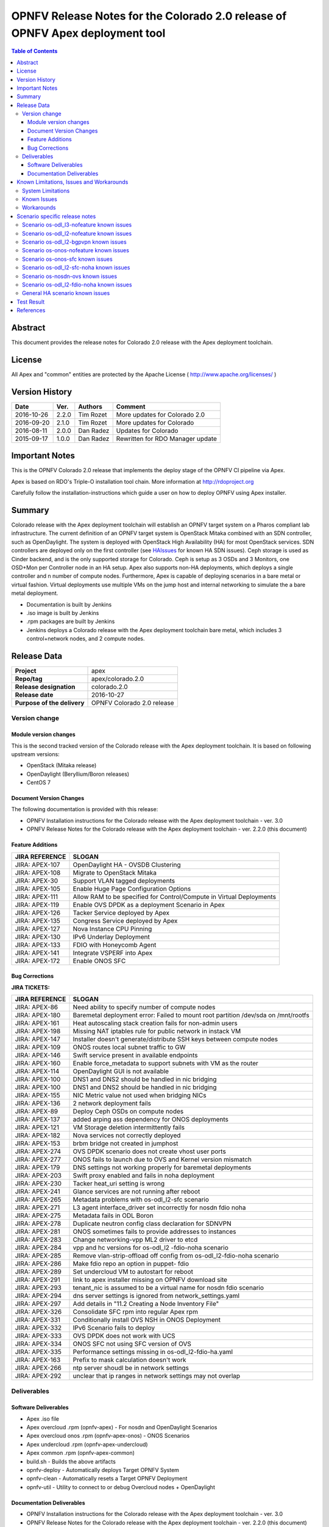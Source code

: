 ==============================================================================
OPNFV Release Notes for the Colorado 2.0 release of OPNFV Apex deployment tool
==============================================================================


.. contents:: Table of Contents
   :backlinks: none


Abstract
========

This document provides the release notes for Colorado 2.0 release with the Apex
deployment toolchain.

License
=======

All Apex and "common" entities are protected by the Apache License
( http://www.apache.org/licenses/ )


Version History
===============


+-------------+-----------+-----------------+----------------------+
| **Date**    | **Ver.**  | **Authors**     | **Comment**          |
|             |           |                 |                      |
+-------------+-----------+-----------------+----------------------+
| 2016-10-26  | 2.2.0     | Tim Rozet       | More updates for     |
|             |           |                 | Colorado 2.0         |
+-------------+-----------+-----------------+----------------------+
| 2016-09-20  | 2.1.0     | Tim Rozet       | More updates for     |
|             |           |                 | Colorado             |
+-------------+-----------+-----------------+----------------------+
| 2016-08-11  | 2.0.0     | Dan Radez       | Updates for Colorado |
+-------------+-----------+-----------------+----------------------+
| 2015-09-17  | 1.0.0     | Dan Radez       | Rewritten for        |
|             |           |                 | RDO Manager update   |
+-------------+-----------+-----------------+----------------------+

Important Notes
===============

This is the OPNFV Colorado 2.0 release that implements the deploy stage of the
OPNFV CI pipeline via Apex.

Apex is based on RDO's Triple-O installation tool chain.
More information at http://rdoproject.org

Carefully follow the installation-instructions which guide a user on how to
deploy OPNFV using Apex installer.

Summary
=======

Colorado release with the Apex deployment toolchain will establish an OPNFV
target system on a Pharos compliant lab infrastructure.  The current definition
of an OPNFV target system is OpenStack Mitaka combined with an SDN
controller, such as OpenDaylight.  The system is deployed with OpenStack High
Availability (HA) for most OpenStack services.  SDN controllers are deployed
only on the first controller (see HAIssues_ for known HA SDN issues).  Ceph
storage is used as Cinder backend, and is the only supported storage for
Colorado. Ceph is setup as 3 OSDs and 3 Monitors, one OSD+Mon per Controller
node in an HA setup.  Apex also supports non-HA deployments, which deploys a
single controller and n number of compute nodes.  Furthermore, Apex is
capable of deploying scenarios in a bare metal or virtual fashion.  Virtual
deployments use multiple VMs on the jump host and internal networking to
simulate the a bare metal deployment.

- Documentation is built by Jenkins
- .iso image is built by Jenkins
- .rpm packages are built by Jenkins
- Jenkins deploys a Colorado release with the Apex deployment toolchain
  bare metal, which includes 3 control+network nodes, and 2 compute nodes.

Release Data
============

+--------------------------------------+--------------------------------------+
| **Project**                          | apex                                 |
|                                      |                                      |
+--------------------------------------+--------------------------------------+
| **Repo/tag**                         | apex/colorado.2.0                    |
|                                      |                                      |
+--------------------------------------+--------------------------------------+
| **Release designation**              | colorado.2.0                         |
|                                      |                                      |
+--------------------------------------+--------------------------------------+
| **Release date**                     | 2016-10-27                           |
|                                      |                                      |
+--------------------------------------+--------------------------------------+
| **Purpose of the delivery**          | OPNFV Colorado 2.0 release           |
|                                      |                                      |
+--------------------------------------+--------------------------------------+

Version change
--------------

Module version changes
~~~~~~~~~~~~~~~~~~~~~~
This is the second tracked version of the Colorado release with the Apex
deployment toolchain.  It is based on following upstream versions:

- OpenStack (Mitaka release)

- OpenDaylight (Beryllium/Boron releases)

- CentOS 7

Document Version Changes
~~~~~~~~~~~~~~~~~~~~~~~~

The following documentation is provided with this release:

- OPNFV Installation instructions for the Colorado release with the Apex
  deployment toolchain - ver. 3.0
- OPNFV Release Notes for the Colorado release with the Apex deployment
  toolchain - ver. 2.2.0 (this document)

Feature Additions
~~~~~~~~~~~~~~~~~

+--------------------------------------+--------------------------------------+
| **JIRA REFERENCE**                   | **SLOGAN**                           |
|                                      |                                      |
+--------------------------------------+--------------------------------------+
| JIRA: APEX-107                       | OpenDaylight HA - OVSDB Clustering   |
+--------------------------------------+--------------------------------------+
| JIRA: APEX-108                       | Migrate to OpenStack Mitaka          |
+--------------------------------------+--------------------------------------+
| JIRA: APEX-30                        | Support VLAN tagged deployments      |
+--------------------------------------+--------------------------------------+
| JIRA: APEX-105                       | Enable Huge Page Configuration       |
|                                      | Options                              |
+--------------------------------------+--------------------------------------+
| JIRA: APEX-111                       | Allow RAM to be specified for        |
|                                      | Control/Compute in Virtual           |
|                                      | Deployments                          |
+--------------------------------------+--------------------------------------+
| JIRA: APEX-119                       | Enable OVS DPDK as a deployment      |
|                                      | Scenario in Apex                     |
+--------------------------------------+--------------------------------------+
| JIRA: APEX-126                       | Tacker Service deployed by Apex      |
+--------------------------------------+--------------------------------------+
| JIRA: APEX-135                       | Congress Service deployed by Apex    |
+--------------------------------------+--------------------------------------+
| JIRA: APEX-127                       | Nova Instance CPU Pinning            |
+--------------------------------------+--------------------------------------+
| JIRA: APEX-130                       | IPv6 Underlay Deployment             |
+--------------------------------------+--------------------------------------+
| JIRA: APEX-133                       | FDIO with Honeycomb Agent            |
+--------------------------------------+--------------------------------------+
| JIRA: APEX-141                       | Integrate VSPERF into Apex           |
+--------------------------------------+--------------------------------------+
| JIRA: APEX-172                       | Enable ONOS SFC                      |
+--------------------------------------+--------------------------------------+

Bug Corrections
~~~~~~~~~~~~~~~

**JIRA TICKETS:**

+--------------------------------------+--------------------------------------+
| **JIRA REFERENCE**                   | **SLOGAN**                           |
|                                      |                                      |
+--------------------------------------+--------------------------------------+
| JIRA: APEX-86                        | Need ability to specify number of    |
|                                      | compute nodes                        |
+--------------------------------------+--------------------------------------+
| JIRA: APEX-180                       | Baremetal deployment error: Failed to|
|                                      | mount root partition /dev/sda on     |
|                                      | /mnt/rootfs                          |
+--------------------------------------+--------------------------------------+
| JIRA: APEX-161                       | Heat autoscaling stack creation fails|
|                                      | for non-admin users                  |
+--------------------------------------+--------------------------------------+
| JIRA: APEX-198                       | Missing NAT iptables rule for public |
|                                      | network in instack VM                |
+--------------------------------------+--------------------------------------+
| JIRA: APEX-147                       | Installer doesn't generate/distribute|
|                                      | SSH keys between compute nodes       |
+--------------------------------------+--------------------------------------+
| JIRA: APEX-109                       | ONOS routes local subnet traffic to  |
|                                      | GW                                   |
+--------------------------------------+--------------------------------------+
| JIRA: APEX-146                       | Swift service present in available   |
|                                      | endpoints                            |
+--------------------------------------+--------------------------------------+
| JIRA: APEX-160                       | Enable force_metadata to support     |
|                                      | subnets with VM as the router        |
+--------------------------------------+--------------------------------------+
| JIRA: APEX-114                       | OpenDaylight GUI is not available    |
+--------------------------------------+--------------------------------------+
| JIRA: APEX-100                       | DNS1 and DNS2 should be handled in   |
|                                      | nic bridging                         |
+--------------------------------------+--------------------------------------+
| JIRA: APEX-100                       | DNS1 and DNS2 should be handled in   |
|                                      | nic bridging                         |
+--------------------------------------+--------------------------------------+
| JIRA: APEX-155                       | NIC Metric value not used when       |
|                                      | bridging NICs                        |
+--------------------------------------+--------------------------------------+
| JIRA: APEX-136                       | 2 network deployment fails           |
+--------------------------------------+--------------------------------------+
| JIRA: APEX-89                        | Deploy Ceph OSDs on compute nodes    |
+--------------------------------------+--------------------------------------+
| JIRA: APEX-137                       | added arping ass dependency for      |
|                                      | ONOS deployments                     |
+--------------------------------------+--------------------------------------+
| JIRA: APEX-121                       | VM Storage deletion intermittently   |
|                                      | fails                                |
+--------------------------------------+--------------------------------------+
| JIRA: APEX-182                       | Nova services not correctly deployed |
+--------------------------------------+--------------------------------------+
| JIRA: APEX-153                       | brbm bridge not created in jumphost  |
+--------------------------------------+--------------------------------------+
| JIRA: APEX-274                       | OVS DPDK scenario does not create    |
|                                      | vhost user ports                     |
+--------------------------------------+--------------------------------------+
| JIRA: APEX-277                       | ONOS fails to launch due to OVS and  |
|                                      | Kernel version mismatch              |
+--------------------------------------+--------------------------------------+
| JIRA: APEX-179                       | DNS settings not working properly    |
|                                      | for baremetal deployments            |
+--------------------------------------+--------------------------------------+
| JIRA: APEX-203                       | Swift proxy enabled and fails in noha|
|                                      | deployment                           |
+--------------------------------------+--------------------------------------+
| JIRA: APEX-230                       | Tacker heat_uri setting is wrong     |
+--------------------------------------+--------------------------------------+
| JIRA: APEX-241                       | Glance services are not running after|
|                                      | reboot                               |
+--------------------------------------+--------------------------------------+
| JIRA: APEX-265                       | Metadata problems with os-odl_l2-sfc |
|                                      | scenario                             |
+--------------------------------------+--------------------------------------+
| JIRA: APEX-271                       | L3 agent interface_driver set        |
|                                      | incorrectly for nosdn fdio noha      |
+--------------------------------------+--------------------------------------+
| JIRA: APEX-275                       | Metadata fails in ODL Boron          |
+--------------------------------------+--------------------------------------+
| JIRA: APEX-278                       | Duplicate neutron config class       |
|                                      | declaration for SDNVPN               |
+--------------------------------------+--------------------------------------+
| JIRA: APEX-281                       | ONOS sometimes fails to provide      |
|                                      | addresses to instances               |
+--------------------------------------+--------------------------------------+
| JIRA: APEX-283                       | Change networking-vpp ML2 driver to  |
|                                      | etcd                                 |
+--------------------------------------+--------------------------------------+
| JIRA: APEX-284                       | vpp and hc versions for os-odl_l2    |
|                                      | -fdio-noha scenario                  |
+--------------------------------------+--------------------------------------+
| JIRA: APEX-285                       | Remove vlan-strip-offload off config |
|                                      | from os-odl_l2-fdio-noha scenario    |
+--------------------------------------+--------------------------------------+
| JIRA: APEX-286                       | Make fdio repo an option in puppet-  |
|                                      | fdio                                 |
+--------------------------------------+--------------------------------------+
| JIRA: APEX-289                       | Set undercloud VM to autostart for   |
|                                      | reboot                               |
+--------------------------------------+--------------------------------------+
| JIRA: APEX-291                       | link to apex installer missing on    |
|                                      | OPNFV download site                  |
+--------------------------------------+--------------------------------------+
| JIRA: APEX-293                       | tenant_nic is assumed to be a virtual|
|                                      | name for nosdn fdio scenario         |
+--------------------------------------+--------------------------------------+
| JIRA: APEX-294                       | dns server settings is ignored from  |
|                                      | network_settings.yaml                |
+--------------------------------------+--------------------------------------+
| JIRA: APEX-297                       | Add details in "11.2 Creating a Node |
|                                      | Inventory File"                      |
+--------------------------------------+--------------------------------------+
| JIRA: APEX-326                       | Consolidate SFC rpm into regular Apex|
|                                      | rpm                                  |
+--------------------------------------+--------------------------------------+
| JIRA: APEX-331                       | Conditionally install OVS NSH in     |
|                                      | ONOS Deployment                      |
+--------------------------------------+--------------------------------------+
| JIRA: APEX-332                       | IPv6 Scenario fails to deploy        |
+--------------------------------------+--------------------------------------+
| JIRA: APEX-333                       | OVS DPDK does not work with UCS      |
+--------------------------------------+--------------------------------------+
| JIRA: APEX-334                       | ONOS SFC not using SFC version of OVS|
+--------------------------------------+--------------------------------------+
| JIRA: APEX-335                       | Performance settings missing in      |
|                                      | os-odl_l2-fdio-ha.yaml               |
+--------------------------------------+--------------------------------------+
| JIRA: APEX-163                       | Prefix to mask calculation doesn't   |
|                                      | work                                 |
+--------------------------------------+--------------------------------------+
| JIRA: APEX-266                       | ntp server shoudl be in network      |
|                                      | settings                             |
+--------------------------------------+--------------------------------------+
| JIRA: APEX-292                       | unclear that ip ranges in network    |
|                                      | settings may not overlap             |
+--------------------------------------+--------------------------------------+

Deliverables
------------

Software Deliverables
~~~~~~~~~~~~~~~~~~~~~
- Apex .iso file
- Apex overcloud .rpm (opnfv-apex) - For nosdn and OpenDaylight Scenarios
- Apex overcloud onos .rpm (opnfv-apex-onos) - ONOS Scenarios
- Apex undercloud .rpm (opnfv-apex-undercloud)
- Apex common .rpm (opnfv-apex-common)
- build.sh - Builds the above artifacts
- opnfv-deploy - Automatically deploys Target OPNFV System
- opnfv-clean - Automatically resets a Target OPNFV Deployment
- opnfv-util - Utility to connect to or debug Overcloud nodes + OpenDaylight

Documentation Deliverables
~~~~~~~~~~~~~~~~~~~~~~~~~~
- OPNFV Installation instructions for the Colorado release with the Apex
  deployment toolchain - ver. 3.0
- OPNFV Release Notes for the Colorado release with the Apex deployment
  toolchain - ver. 2.2.0 (this document)

Known Limitations, Issues and Workarounds
=========================================

System Limitations
------------------

**Max number of blades:**   1 Apex undercloud, 3 Controllers, 20 Compute blades

**Min number of blades:**   1 Apex undercloud, 1 Controller, 1 Compute blade

**Storage:**    Ceph is the only supported storage configuration.

**Min master requirements:** At least 16GB of RAM for baremetal jumphost,
24GB for virtual deployments (noHA).


Known Issues
------------

**JIRA TICKETS:**

+--------------------------------------+--------------------------------------+
| **JIRA REFERENCE**                   | **SLOGAN**                           |
|                                      |                                      |
+--------------------------------------+--------------------------------------+
| JIRA: APEX-203                       | Swift proxy enabled and fails in noha|
|                                      | deployments                          |
+--------------------------------------+--------------------------------------+
| JIRA: APEX-215                       | Keystone services not configured and |
|                                      | the error is silently ignored (VLAN  |
|                                      | Deployments)                         |
+--------------------------------------+--------------------------------------+
| JIRA: APEX-208                       | Need ability to specify which NIC to |
|                                      | place VLAN on                        |
+--------------------------------------+--------------------------------------+
| JIRA: APEX-254                       | Add dynamic hugepages configuration  |
+--------------------------------------+--------------------------------------+
| JIRA: APEX-138                       | Unclear error message when interface |
|                                      | set to dhcp                          |
+--------------------------------------+--------------------------------------+


Workarounds
-----------
**-**

Scenario specific release notes
===============================

Scenario os-odl_l3-nofeature known issues
-----------------------------------------

* `APEX-112 <https://jira.opnfv.org/browse/APEX-112>`_:
   ODL routes local subnet traffic to GW

Scenario os-odl_l2-nofeature known issues
-----------------------------------------

* `APEX-149 <https://jira.opnfv.org/browse/APEX-149>`_:
   Openflow rules are populated very slowly

Scenario os-odl_l2-bgpvpn known issues
--------------------------------------

None

Scenario os-onos-nofeature known issues
---------------------------------------

None

Scenario os-onos-sfc known issues
---------------------------------

* `APEX-281 <https://jira.opnfv.org/browse/APEX-281>`_:
   ONOS sometimes fails to provide addresses to instances

Scenario os-odl_l2-sfc-noha known issues
----------------------------------------

None

Scenario os-nosdn-ovs known issues
----------------------------------

None

Scenario os-odl_l2-fdio-noha known issues
-----------------------------------------

* `FDS-121 <https://jira.opnfv.org/browse/FDS-121>`_:
   qemu doesn't receive connection on socket, vhost-user reconnect problem
* `FDS-62 <https://jira.opnfv.org/browse/FDS-62>`_:
   APEX - Increase number of files MariaDB can open
* `FDS-79 <https://jira.opnfv.org/browse/FDS-79>`_:
   Sometimes (especially in bulk crete/delete operations
   when multiple networks/ports are created within short time)
   OpenDaylight doesn't accept creation requests
* `FDS-81 <https://jira.opnfv.org/browse/FDS-81>`_:
   After functest finishes there are two bds on computes and
   none on controller
* `APEX-217 <https://jira.opnfv.org/browse/APEX-217>`_:
   qemu not configured with correct group:user
* `APEX-337 <https://jira.opnfv.org/browse/APEX-337>`_:
   enable isolcpu on kernel and pin vpp to unused cpu for fdio scenarios

.. _HAIssues:

General HA scenario known issues
--------------------------------

* `COPPER-22 <https://jira.opnfv.org/browse/COPPER-22>`_:
   Congress service HA deployment is not yet supported/verified.
* `APEX-276 <https://jira.opnfv.org/browse/APEX-276>`_:
   ODL HA unstable and crashes frequently

Test Result
===========

The Colorado release with the Apex deployment toolchain has undergone QA
test runs with the OPNFV FuncTest project.  The latest results per scenario
can be found `here <http://testresults.opnfv.org/reporting/functest/
release/colorado/index-status-apex.html>`_ for Colorado release.


References
==========

For more information on the OPNFV Colorado release, please see:

http://wiki.opnfv.org/releases/Colorado

:Authors: Tim Rozet (trozet@redhat.com)
:Authors: Dan Radez (dradez@redhat.com)
:Version: 2.2.0
